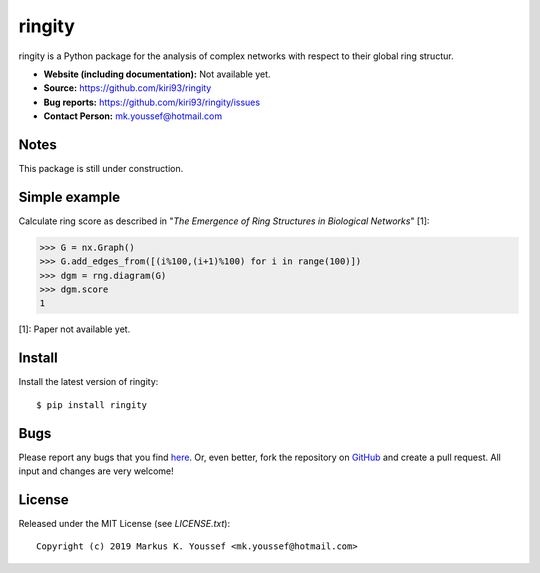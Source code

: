 ringity
=======

ringity is a Python package for the analysis of complex networks 
with respect to their global ring structur.

- **Website (including documentation):** Not available yet.
- **Source:** https://github.com/kiri93/ringity
- **Bug reports:** https://github.com/kiri93/ringity/issues
- **Contact Person:** mk.youssef@hotmail.com

Notes
-----

This package is still under construction.

Simple example
--------------

Calculate ring score as described in 
"*The Emergence of Ring Structures in Biological Networks*" [1]:

.. code:: python

    >>> G = nx.Graph()
    >>> G.add_edges_from([(i%100,(i+1)%100) for i in range(100)])
    >>> dgm = rng.diagram(G)
    >>> dgm.score
    1

[1]: Paper not available yet.

Install
-------

Install the latest version of ringity::

    $ pip install ringity

Bugs
----

Please report any bugs that you find `here <https://github.com/kiri93/ringity/issues>`_.
Or, even better, fork the repository on `GitHub <https://github.com/kiri93/ringity/>`_
and create a pull request. All input and changes are very welcome!

License
-------

Released under the MIT License (see `LICENSE.txt`)::

   Copyright (c) 2019 Markus K. Youssef <mk.youssef@hotmail.com>
